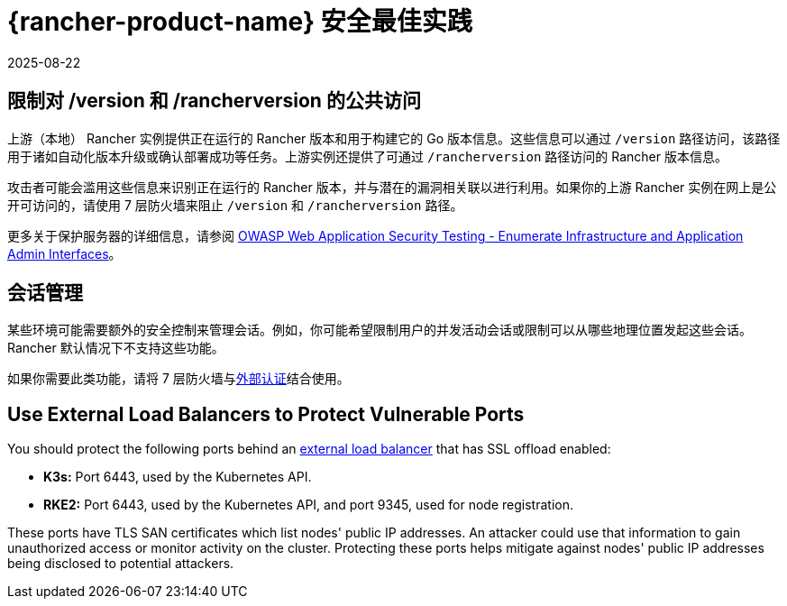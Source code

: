 = {rancher-product-name} 安全最佳实践
:revdate: 2025-08-22
:page-revdate: {revdate}

== 限制对 /version 和 /rancherversion 的公共访问

上游（本地） Rancher 实例提供正在运行的 Rancher 版本和用于构建它的 Go 版本信息。这些信息可以通过 `/version` 路径访问，该路径用于诸如自动化版本升级或确认部署成功等任务。上游实例还提供了可通过 `/rancherversion` 路径访问的 Rancher 版本信息。

攻击者可能会滥用这些信息来识别正在运行的 Rancher 版本，并与潜在的漏洞相关联以进行利用。如果你的上游 Rancher 实例在网上是公开可访问的，请使用 7 层防火墙来阻止 `/version` 和 `/rancherversion` 路径。

更多关于保护服务器的详细信息，请参阅 https://owasp.org/www-project-web-security-testing-guide/stable/4-Web_Application_Security_Testing/02-Configuration_and_Deployment_Management_Testing/05-Enumerate_Infrastructure_and_Application_Admin_Interfaces.html[OWASP Web Application Security Testing - Enumerate Infrastructure and Application Admin Interfaces]。

== 会话管理

某些环境可能需要额外的安全控制来管理会话。例如，你可能希望限制用户的并发活动会话或限制可以从哪些地理位置发起这些会话。Rancher 默认情况下不支持这些功能。

如果你需要此类功能，请将 7 层防火墙与xref:rancher-admin/users/authn-and-authz/authn-and-authz.adoc#_外部认证与本地认证[外部认证]结合使用。

== Use External Load Balancers to Protect Vulnerable Ports

You should protect the following ports behind an xref:cluster-admin/kubernetes-resources/load-balancer-and-ingress-controller/layer-4-and-layer-7-load-balancing.adoc#_layer_4_load_balancer[external load balancer] that has SSL offload enabled:

* *K3s:* Port 6443, used by the Kubernetes API.
* *RKE2:* Port 6443, used by the Kubernetes API, and port 9345, used for node registration.

These ports have TLS SAN certificates which list nodes' public IP addresses. An attacker could use that information to gain unauthorized access or monitor activity on the cluster. Protecting these ports helps mitigate against nodes' public IP addresses being disclosed to potential attackers.
